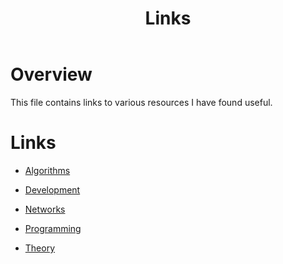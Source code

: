 #+TITLE: Links

* Overview

This file contains links to various resources I have found useful.

* Links

+ [[file:links/algorithms.org][Algorithms]]

+ [[file:links/development.org][Development]]

+ [[file:links/networks.org][Networks]]

+ [[file:links/programming.org][Programming]]

+ [[file:links/theory.org][Theory]]
